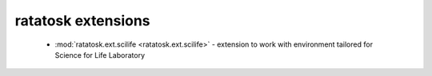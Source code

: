 ratatosk extensions
===================

 -  :mod:`ratatosk.ext.scilife <ratatosk.ext.scilife>` - extension to
    work with environment tailored for Science for Life Laboratory


